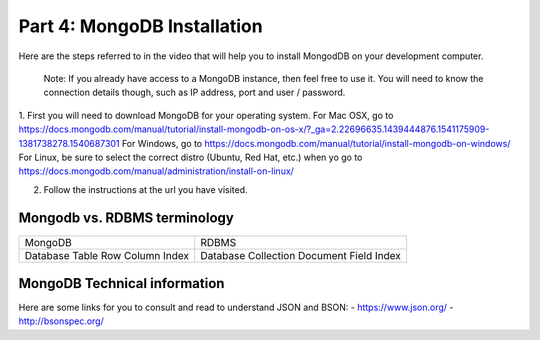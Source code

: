 ############################
Part 4: MongoDB Installation
############################

Here are the steps referred to in the video that will help you to install
MongodDB on your development computer.

  Note: If you already have access to a MongoDB instance, then feel free to use it.
  You will need to know the connection details though, such as IP address, port and user /
  password.

1. First you will need to download MongoDB for your operating system.
For Mac OSX, go to https://docs.mongodb.com/manual/tutorial/install-mongodb-on-os-x/?_ga=2.22696635.1439444876.1541175909-1381738278.1540687301
For Windows, go to https://docs.mongodb.com/manual/tutorial/install-mongodb-on-windows/
For Linux, be sure to select the correct distro (Ubuntu, Red Hat, etc.) when yo go to https://docs.mongodb.com/manual/administration/install-on-linux/

2. Follow the instructions at the url you have visited.

Mongodb vs. RDBMS terminology
-----------------------------

+----------+------------+
| MongoDB  | RDBMS      |
+----------+------------+
| Database | Database   |
| Table    | Collection |
| Row      | Document   |
| Column   | Field      |
| Index    | Index      |
+----------+------------+

MongoDB Technical information
-----------------------------

Here are some links for you to consult and read to understand JSON and BSON:
- https://www.json.org/
- http://bsonspec.org/

